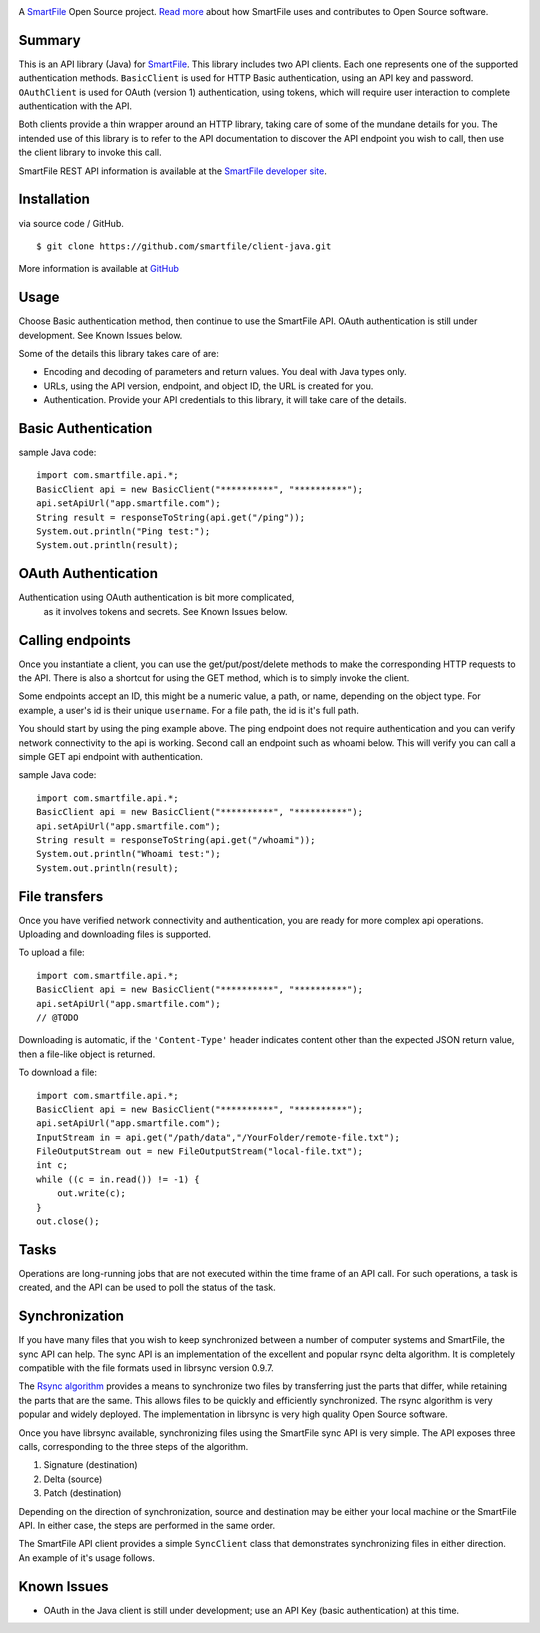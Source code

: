 .. image:: https://d2xtrvzo9unrru.cloudfront.net/brands/smartfile/logo.png
   :alt: SmartFile

A `SmartFile`_ Open Source project. `Read more`_ about how SmartFile
uses and contributes to Open Source software.


Summary
------------

This is an API library (Java) for `SmartFile`_. This library includes two API
clients. Each one represents one of the supported authentication methods.
``BasicClient`` is used for HTTP Basic authentication, using an API key and
password. ``OAuthClient`` is used for OAuth (version 1) authentication,
using tokens, which will require user interaction to complete authentication
with the API.

Both clients provide a thin wrapper around an HTTP library, taking care of some
of the mundane details for you. The intended use of this library is to refer to
the API documentation to discover the API endpoint you wish to call, then use
the client library to invoke this call.

SmartFile REST API information is available at the
`SmartFile developer site <https://app.smartfile.com/api/>`_.


Installation
------------

via source code / GitHub.

::

    $ git clone https://github.com/smartfile/client-java.git

More information is available at `GitHub <https://github.com/smartfile/client-java>`_

Usage
-----

Choose Basic authentication method, then continue to use the SmartFile API.
OAuth authentication is still under development. See Known Issues below.

Some of the details this library takes care of are:

* Encoding and decoding of parameters and return values. You deal with Java
  types only.
* URLs, using the API version, endpoint, and object ID, the URL is created for
  you.
* Authentication. Provide your API credentials to this library, it will take
  care of the details.

Basic Authentication
--------------------

sample Java code::

       import com.smartfile.api.*;
       BasicClient api = new BasicClient("**********", "**********");
       api.setApiUrl("app.smartfile.com");
       String result = responseToString(api.get("/ping"));
       System.out.println("Ping test:");
       System.out.println(result);


OAuth Authentication
--------------------

Authentication using OAuth authentication is bit more complicated,
 as it involves tokens and secrets. See Known Issues below.


Calling endpoints
-----------------

Once you instantiate a client, you can use the get/put/post/delete methods
to make the corresponding HTTP requests to the API. There is also a shortcut
for using the GET method, which is to simply invoke the client.


Some endpoints accept an ID, this might be a numeric value, a path, or name,
depending on the object type. For example, a user's id is their unique
``username``. For a file path, the id is it's full path.

You should start by using the ping example above. The ping endpoint does not
require authentication and you can verify network connectivity to the api is
working. Second call an endpoint such as whoami below. This will verify you
can call a simple GET api endpoint with authentication.

sample Java code::

       import com.smartfile.api.*;
       BasicClient api = new BasicClient("**********", "**********");
       api.setApiUrl("app.smartfile.com");
       String result = responseToString(api.get("/whoami"));
       System.out.println("Whoami test:");
       System.out.println(result);


File transfers
--------------

Once you have verified network connectivity and authentication, you are ready
for more complex api operations. Uploading and downloading files is supported.

To upload a file::

    import com.smartfile.api.*;
    BasicClient api = new BasicClient("**********", "**********");
    api.setApiUrl("app.smartfile.com");
    // @TODO


Downloading is automatic, if the ``'Content-Type'`` header indicates
content other than the expected JSON return value, then a file-like object is
returned.


To download a file::

    import com.smartfile.api.*;
    BasicClient api = new BasicClient("**********", "**********");
    api.setApiUrl("app.smartfile.com");
    InputStream in = api.get("/path/data","/YourFolder/remote-file.txt");
    FileOutputStream out = new FileOutputStream("local-file.txt");
    int c;
    while ((c = in.read()) != -1) {
        out.write(c);
    }
    out.close();


Tasks
-----

Operations are long-running jobs that are not executed within the time frame
of an API call. For such operations, a task is created, and the API can be used
to poll the status of the task.


Synchronization
---------------

If you have many files that you wish to keep synchronized between a number of
computer systems and SmartFile, the sync API can help. The sync API is an
implementation of the excellent and popular rsync delta algorithm. It is
completely compatible with the file formats used in librsync version 0.9.7.

The `Rsync algorithm`_ provides a means to synchronize two files by transferring
just the parts that differ, while retaining the parts that are the same. This
allows files to be quickly and efficiently synchronized. The rsync algorithm
is very popular and widely deployed. The implementation in librsync is very
high quality Open Source software.

Once you have librsync available, synchronizing files using the SmartFile sync
API is very simple. The API exposes three calls, corresponding to the three
steps of the algorithm.

1. Signature (destination)
2. Delta (source)
3. Patch (destination)

Depending on the direction of synchronization, source and destination may be
either your local machine or the SmartFile API. In either case, the steps are
performed in the same order.

The SmartFile API client provides a simple ``SyncClient`` class that
demonstrates synchronizing files in either direction. An example of it's usage
follows.


.. _SmartFile: http://www.smartfile.com/
.. _Read more: http://www.smartfile.com/open-source.html
.. _Rsync algorithm: http://en.wikipedia.org/wiki/Rsync#Algorithm


Known Issues
------------

* OAuth in the Java client is still under development; use an API Key (basic authentication) at this time.

